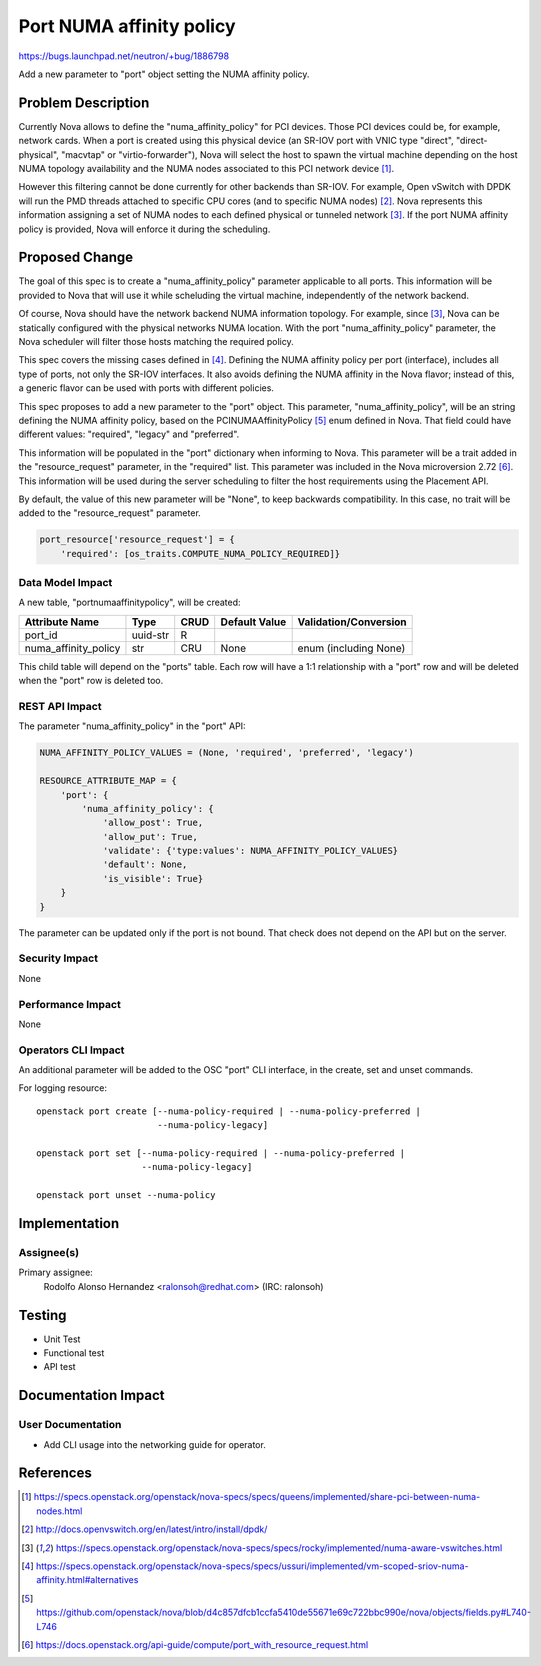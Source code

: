 ..
 This work is licensed under a Creative Commons Attribution 3.0 Unported
 License.

 http://creativecommons.org/licenses/by/3.0/legalcode

=========================
Port NUMA affinity policy
=========================

https://bugs.launchpad.net/neutron/+bug/1886798

Add a new parameter to "port" object setting the NUMA affinity policy.


Problem Description
===================

Currently Nova allows to define the "numa_affinity_policy" for PCI devices.
Those PCI devices could be, for example, network cards. When a port is created
using this physical device (an SR-IOV port with VNIC type "direct",
"direct-physical", "macvtap" or "virtio-forwarder"), Nova will select the host
to spawn the virtual machine depending on the host NUMA topology availability
and the NUMA nodes associated to this PCI network device [1]_.

However this filtering cannot be done currently for other backends than SR-IOV.
For example, Open vSwitch with DPDK will run the PMD threads attached to
specific CPU cores (and to specific NUMA nodes) [2]_. Nova represents
this information assigning a set of NUMA nodes to each defined physical or
tunneled network [3]_. If the port NUMA affinity policy is provided, Nova will
enforce it during the scheduling.


Proposed Change
===============

The goal of this spec is to create a "numa_affinity_policy" parameter
applicable to all ports. This information will be provided to Nova that will
use it while scheluding the virtual machine, independently of the network
backend.

Of course, Nova should have the network backend NUMA information topology. For
example, since [3]_, Nova can be statically configured with the physical
networks NUMA location. With the port "numa_affinity_policy" parameter, the
Nova scheduler will filter those hosts matching the required policy.

This spec covers the missing cases defined in [4]_. Defining the NUMA
affinity policy per port (interface), includes all type of ports, not only the
SR-IOV interfaces. It also avoids defining the NUMA affinity in the Nova
flavor; instead of this, a generic flavor can be used with ports with
different policies.

This spec proposes to add a new parameter to the "port" object. This parameter,
"numa_affinity_policy", will be an string defining the NUMA affinity policy,
based on the PCINUMAAffinityPolicy [5]_ enum defined in Nova. That field could
have different values: "required", "legacy" and "preferred".

This information will be populated in the "port" dictionary when informing to
Nova. This parameter will be a trait added in the "resource_request" parameter,
in the "required" list. This parameter was included in the Nova microversion
2.72 [6]_. This information will be used during the server scheduling to
filter the host requirements using the Placement API.

By default, the value of this new parameter will be "None", to keep
backwards compatibility. In this case, no trait will be added to the
"resource_request" parameter.

.. code-block:: python

    port_resource['resource_request'] = {
        'required': [os_traits.COMPUTE_NUMA_POLICY_REQUIRED]}


Data Model Impact
-----------------

A new table, "portnumaaffinitypolicy", will be created:

==================== ======== ==== ============= =====================
Attribute Name       Type     CRUD Default Value Validation/Conversion
==================== ======== ==== ============= =====================
port_id              uuid-str R
numa_affinity_policy str      CRU  None          enum (including None)
==================== ======== ==== ============= =====================

This child table will depend on the "ports" table. Each row will have a 1:1
relationship with a "port" row and will be deleted when the "port"
row is deleted too.


REST API Impact
---------------

The parameter "numa_affinity_policy" in the "port" API:

.. code-block:: python

    NUMA_AFFINITY_POLICY_VALUES = (None, 'required', 'preferred', 'legacy')

    RESOURCE_ATTRIBUTE_MAP = {
        'port': {
            'numa_affinity_policy': {
                'allow_post': True,
                'allow_put': True,
                'validate': {'type:values': NUMA_AFFINITY_POLICY_VALUES}
                'default': None,
                'is_visible': True}
        }
    }


The parameter can be updated only if the port is not bound. That check does
not depend on the API but on the server.


Security Impact
---------------

None


Performance Impact
------------------

None


Operators CLI Impact
--------------------

An additional parameter will be added to the OSC "port" CLI interface, in the
create, set and unset commands.

For logging resource::

    openstack port create [--numa-policy-required | --numa-policy-preferred |
                           --numa-policy-legacy]

    openstack port set [--numa-policy-required | --numa-policy-preferred |
                        --numa-policy-legacy]

    openstack port unset --numa-policy


Implementation
==============

Assignee(s)
-----------

Primary assignee:
  Rodolfo Alonso Hernandez <ralonsoh@redhat.com> (IRC: ralonsoh)


Testing
=======

* Unit Test
* Functional test
* API test


Documentation Impact
====================

User Documentation
------------------

* Add CLI usage into the networking guide for operator.


References
==========

.. [1] https://specs.openstack.org/openstack/nova-specs/specs/queens/implemented/share-pci-between-numa-nodes.html
.. [2] http://docs.openvswitch.org/en/latest/intro/install/dpdk/
.. [3] https://specs.openstack.org/openstack/nova-specs/specs/rocky/implemented/numa-aware-vswitches.html
.. [4] https://specs.openstack.org/openstack/nova-specs/specs/ussuri/implemented/vm-scoped-sriov-numa-affinity.html#alternatives
.. [5] https://github.com/openstack/nova/blob/d4c857dfcb1ccfa5410de55671e69c722bbc990e/nova/objects/fields.py#L740-L746
.. [6] https://docs.openstack.org/api-guide/compute/port_with_resource_request.html
